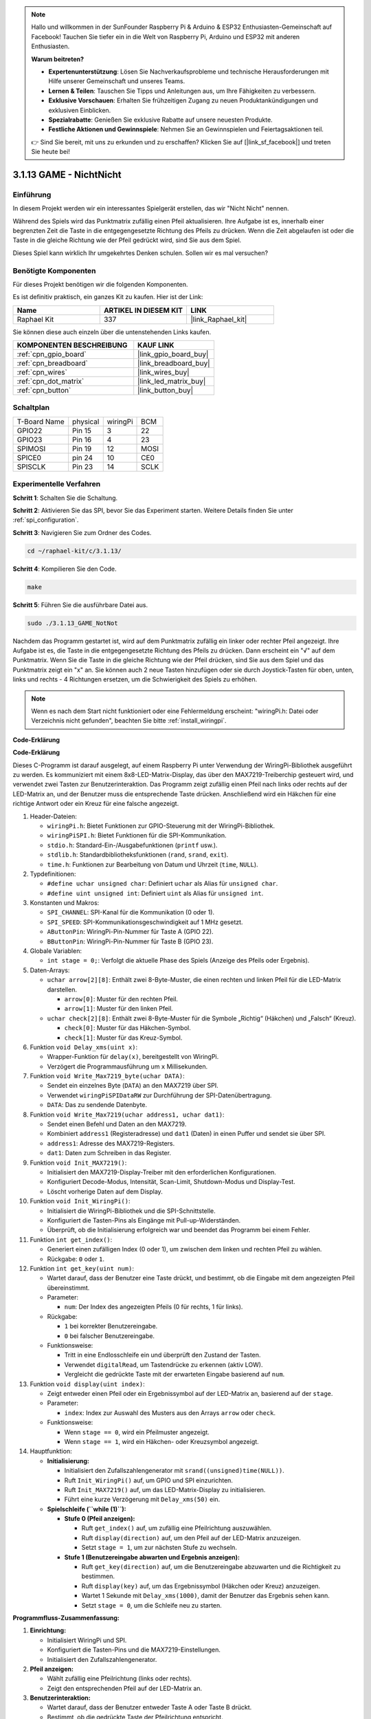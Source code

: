 .. note::

    Hallo und willkommen in der SunFounder Raspberry Pi & Arduino & ESP32 Enthusiasten-Gemeinschaft auf Facebook! Tauchen Sie tiefer ein in die Welt von Raspberry Pi, Arduino und ESP32 mit anderen Enthusiasten.

    **Warum beitreten?**

    - **Expertenunterstützung**: Lösen Sie Nachverkaufsprobleme und technische Herausforderungen mit Hilfe unserer Gemeinschaft und unseres Teams.
    - **Lernen & Teilen**: Tauschen Sie Tipps und Anleitungen aus, um Ihre Fähigkeiten zu verbessern.
    - **Exklusive Vorschauen**: Erhalten Sie frühzeitigen Zugang zu neuen Produktankündigungen und exklusiven Einblicken.
    - **Spezialrabatte**: Genießen Sie exklusive Rabatte auf unsere neuesten Produkte.
    - **Festliche Aktionen und Gewinnspiele**: Nehmen Sie an Gewinnspielen und Feiertagsaktionen teil.

    👉 Sind Sie bereit, mit uns zu erkunden und zu erschaffen? Klicken Sie auf [|link_sf_facebook|] und treten Sie heute bei!

.. _3.1.13_c:

3.1.13 GAME - NichtNicht
===========================

Einführung
-------------------

In diesem Projekt werden wir ein interessantes Spielgerät erstellen, das wir "Nicht Nicht" nennen.

Während des Spiels wird das Punktmatrix zufällig einen Pfeil aktualisieren. Ihre Aufgabe ist es, innerhalb einer begrenzten Zeit die Taste in die entgegengesetzte Richtung des Pfeils zu drücken. Wenn die Zeit abgelaufen ist oder die Taste in die gleiche Richtung wie der Pfeil gedrückt wird, sind Sie aus dem Spiel.

Dieses Spiel kann wirklich Ihr umgekehrtes Denken schulen. Sollen wir es mal versuchen?

Benötigte Komponenten
------------------------------

Für dieses Projekt benötigen wir die folgenden Komponenten.

.. image:: ../img/list_GAME_14_NotNot.png
    :align: center

Es ist definitiv praktisch, ein ganzes Kit zu kaufen. Hier ist der Link:

.. list-table::
    :widths: 20 20 20
    :header-rows: 1

    *   - Name
        - ARTIKEL IN DIESEM KIT
        - LINK
    *   - Raphael Kit
        - 337
        - |link_Raphael_kit|

Sie können diese auch einzeln über die untenstehenden Links kaufen.

.. list-table::
    :widths: 30 20
    :header-rows: 1

    *   - KOMPONENTEN BESCHREIBUNG
        - KAUF LINK

    *   - :ref:`cpn_gpio_board`
        - |link_gpio_board_buy|
    *   - :ref:`cpn_breadboard`
        - |link_breadboard_buy|
    *   - :ref:`cpn_wires`
        - |link_wires_buy|
    *   - :ref:`cpn_dot_matrix`
        - |link_led_matrix_buy|
    *   - :ref:`cpn_button`
        - |link_button_buy|

Schaltplan
------------------------

============ ======== ======== ====
T-Board Name physical wiringPi BCM
GPIO22       Pin 15   3        22
GPIO23       Pin 16   4        23
SPIMOSI      Pin 19   12       MOSI
SPICE0       pin 24   10       CE0
SPISCLK      Pin 23   14       SCLK
============ ======== ======== ====

.. image:: ../img/Schematic_notnot.png
   :align: center

Experimentelle Verfahren
---------------------------------

**Schritt 1**: Schalten Sie die Schaltung.

.. image:: ../img/3.1.14game_notnot.png

**Schritt 2**: Aktivieren Sie das SPI, bevor Sie das Experiment starten. Weitere Details finden Sie unter :ref:`spi_configuration`.

**Schritt 3**: Navigieren Sie zum Ordner des Codes.

.. raw:: html

   <run></run>

.. code-block:: 

    cd ~/raphael-kit/c/3.1.13/

**Schritt 4**: Kompilieren Sie den Code.

.. raw:: html

   <run></run>

.. code-block:: 

    make

**Schritt 5**: Führen Sie die ausführbare Datei aus.

.. raw:: html

   <run></run>

.. code-block:: 

    sudo ./3.1.13_GAME_NotNot

Nachdem das Programm gestartet ist, wird auf dem Punktmatrix zufällig ein linker oder rechter Pfeil angezeigt. Ihre Aufgabe ist es, die Taste in die entgegengesetzte Richtung des Pfeils zu drücken. Dann erscheint ein "√" auf dem Punktmatrix. Wenn Sie die Taste in die gleiche Richtung wie der Pfeil drücken, sind Sie aus dem Spiel und das Punktmatrix zeigt ein "x" an. Sie können auch 2 neue Tasten hinzufügen oder sie durch Joystick-Tasten für oben, unten, links und rechts - 4 Richtungen ersetzen, um die Schwierigkeit des Spiels zu erhöhen.

.. note::

    Wenn es nach dem Start nicht funktioniert oder eine Fehlermeldung erscheint: \"wiringPi.h: Datei oder Verzeichnis nicht gefunden\", beachten Sie bitte :ref:`install_wiringpi`.

**Code-Erklärung**

**Code-Erklärung**

Dieses C-Programm ist darauf ausgelegt, auf einem Raspberry Pi unter Verwendung der WiringPi-Bibliothek ausgeführt zu werden. Es kommuniziert mit einem 8x8-LED-Matrix-Display, das über den MAX7219-Treiberchip gesteuert wird, und verwendet zwei Tasten zur Benutzerinteraktion. Das Programm zeigt zufällig einen Pfeil nach links oder rechts auf der LED-Matrix an, und der Benutzer muss die entsprechende Taste drücken. Anschließend wird ein Häkchen für eine richtige Antwort oder ein Kreuz für eine falsche angezeigt.

#. Header-Dateien:

   * ``wiringPi.h``: Bietet Funktionen zur GPIO-Steuerung mit der WiringPi-Bibliothek.
   * ``wiringPiSPI.h``: Bietet Funktionen für die SPI-Kommunikation.
   * ``stdio.h``: Standard-Ein-/Ausgabefunktionen (``printf`` usw.).
   * ``stdlib.h``: Standardbibliotheksfunktionen (``rand``, ``srand``, ``exit``).
   * ``time.h``: Funktionen zur Bearbeitung von Datum und Uhrzeit (``time``, ``NULL``).

#. Typdefinitionen:

   * ``#define uchar unsigned char``: Definiert ``uchar`` als Alias für ``unsigned char``.
   * ``#define uint unsigned int``: Definiert ``uint`` als Alias für ``unsigned int``.

#. Konstanten und Makros:

   * ``SPI_CHANNEL``: SPI-Kanal für die Kommunikation (0 oder 1).
   * ``SPI_SPEED``: SPI-Kommunikationsgeschwindigkeit auf 1 MHz gesetzt.
   * ``AButtonPin``: WiringPi-Pin-Nummer für Taste A (GPIO 22).
   * ``BButtonPin``: WiringPi-Pin-Nummer für Taste B (GPIO 23).

#. Globale Variablen:

   * ``int stage = 0;``: Verfolgt die aktuelle Phase des Spiels (Anzeige des Pfeils oder Ergebnis).

#. Daten-Arrays:

   * ``uchar arrow[2][8]``: Enthält zwei 8-Byte-Muster, die einen rechten und linken Pfeil für die LED-Matrix darstellen.

     * ``arrow[0]``: Muster für den rechten Pfeil.
     * ``arrow[1]``: Muster für den linken Pfeil.

   * ``uchar check[2][8]``: Enthält zwei 8-Byte-Muster für die Symbole „Richtig“ (Häkchen) und „Falsch“ (Kreuz).

     * ``check[0]``: Muster für das Häkchen-Symbol.
     * ``check[1]``: Muster für das Kreuz-Symbol.

#. Funktion ``void Delay_xms(uint x)``:

   * Wrapper-Funktion für ``delay(x)``, bereitgestellt von WiringPi.
   * Verzögert die Programmausführung um ``x`` Millisekunden.

#. Funktion ``void Write_Max7219_byte(uchar DATA)``:

   * Sendet ein einzelnes Byte (``DATA``) an den MAX7219 über SPI.
   * Verwendet ``wiringPiSPIDataRW`` zur Durchführung der SPI-Datenübertragung.
   * ``DATA``: Das zu sendende Datenbyte.

#. Funktion ``void Write_Max7219(uchar address1, uchar dat1)``:

   * Sendet einen Befehl und Daten an den MAX7219.
   * Kombiniert ``address1`` (Registeradresse) und ``dat1`` (Daten) in einen Puffer und sendet sie über SPI.
   * ``address1``: Adresse des MAX7219-Registers.
   * ``dat1``: Daten zum Schreiben in das Register.

#. Funktion ``void Init_MAX7219()``:

   * Initialisiert den MAX7219-Display-Treiber mit den erforderlichen Konfigurationen.
   * Konfiguriert Decode-Modus, Intensität, Scan-Limit, Shutdown-Modus und Display-Test.
   * Löscht vorherige Daten auf dem Display.

#. Funktion ``void Init_WiringPi()``:

   * Initialisiert die WiringPi-Bibliothek und die SPI-Schnittstelle.
   * Konfiguriert die Tasten-Pins als Eingänge mit Pull-up-Widerständen.
   * Überprüft, ob die Initialisierung erfolgreich war und beendet das Programm bei einem Fehler.

#. Funktion ``int get_index()``:

   * Generiert einen zufälligen Index (0 oder 1), um zwischen dem linken und rechten Pfeil zu wählen.
   * Rückgabe: ``0`` oder ``1``.

#. Funktion ``int get_key(uint num)``:

   * Wartet darauf, dass der Benutzer eine Taste drückt, und bestimmt, ob die Eingabe mit dem angezeigten Pfeil übereinstimmt.
   * Parameter:

     * ``num``: Der Index des angezeigten Pfeils (0 für rechts, 1 für links).

   * Rückgabe:

     * ``1`` bei korrekter Benutzereingabe.
     * ``0`` bei falscher Benutzereingabe.

   * Funktionsweise:

     * Tritt in eine Endlosschleife ein und überprüft den Zustand der Tasten.
     * Verwendet ``digitalRead``, um Tastendrücke zu erkennen (aktiv LOW).
     * Vergleicht die gedrückte Taste mit der erwarteten Eingabe basierend auf ``num``.

#. Funktion ``void display(uint index)``:

   * Zeigt entweder einen Pfeil oder ein Ergebnissymbol auf der LED-Matrix an, basierend auf der ``stage``.
   * Parameter:

     * ``index``: Index zur Auswahl des Musters aus den Arrays ``arrow`` oder ``check``.

   * Funktionsweise:

     * Wenn ``stage == 0``, wird ein Pfeilmuster angezeigt.
     * Wenn ``stage == 1``, wird ein Häkchen- oder Kreuzsymbol angezeigt.

#. Hauptfunktion:

   * **Initialisierung:**

     * Initialisiert den Zufallszahlengenerator mit ``srand((unsigned)time(NULL))``.
     * Ruft ``Init_WiringPi()`` auf, um GPIO und SPI einzurichten.
     * Ruft ``Init_MAX7219()`` auf, um das LED-Matrix-Display zu initialisieren.
     * Führt eine kurze Verzögerung mit ``Delay_xms(50)`` ein.
   
   * **Spielschleife (``while (1)``):**

     * **Stufe 0 (Pfeil anzeigen):**

       * Ruft ``get_index()`` auf, um zufällig eine Pfeilrichtung auszuwählen.
       * Ruft ``display(direction)`` auf, um den Pfeil auf der LED-Matrix anzuzeigen.
       * Setzt ``stage = 1``, um zur nächsten Stufe zu wechseln.

     * **Stufe 1 (Benutzereingabe abwarten und Ergebnis anzeigen):**

       * Ruft ``get_key(direction)`` auf, um die Benutzereingabe abzuwarten und die Richtigkeit zu bestimmen.
       * Ruft ``display(key)`` auf, um das Ergebnissymbol (Häkchen oder Kreuz) anzuzeigen.
       * Wartet 1 Sekunde mit ``Delay_xms(1000)``, damit der Benutzer das Ergebnis sehen kann.
       * Setzt ``stage = 0``, um die Schleife neu zu starten.


**Programmfluss-Zusammenfassung:**

1. **Einrichtung:**

   * Initialisiert WiringPi und SPI.
   * Konfiguriert die Tasten-Pins und die MAX7219-Einstellungen.
   * Initialisiert den Zufallszahlengenerator.

2. **Pfeil anzeigen:**

   * Wählt zufällig eine Pfeilrichtung (links oder rechts).
   * Zeigt den entsprechenden Pfeil auf der LED-Matrix an.

3. **Benutzerinteraktion:**

   * Wartet darauf, dass der Benutzer entweder Taste A oder Taste B drückt.
   * Bestimmt, ob die gedrückte Taste der Pfeilrichtung entspricht.

4. **Ergebnis anzeigen:**

   * Zeigt ein Häkchen an, wenn die Benutzereingabe korrekt ist.
   * Zeigt ein Kreuz an, wenn die Benutzereingabe falsch ist.
   * Wartet 1 Sekunde vor der nächsten Runde.

5. **Wiederholen:**

   * Kehrt zur Anzeige eines neuen Pfeils zurück und setzt das Spiel fort.